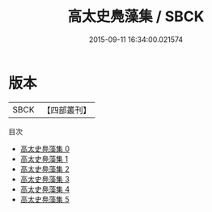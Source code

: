#+TITLE: 高太史鳧藻集 / SBCK

#+DATE: 2015-09-11 16:34:00.021574
* 版本
 |      SBCK|【四部叢刊】  |
目次
 - [[file:KR4e0030_000.txt][高太史鳧藻集 0]]
 - [[file:KR4e0030_001.txt][高太史鳧藻集 1]]
 - [[file:KR4e0030_002.txt][高太史鳧藻集 2]]
 - [[file:KR4e0030_003.txt][高太史鳧藻集 3]]
 - [[file:KR4e0030_004.txt][高太史鳧藻集 4]]
 - [[file:KR4e0030_005.txt][高太史鳧藻集 5]]
